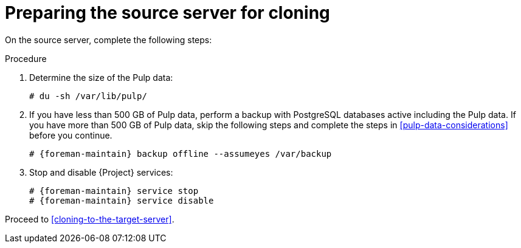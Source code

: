 :_mod-docs-content-type: PROCEDURE

[id="preparing-the-source-server-for-cloning"]
= Preparing the source server for cloning

On the source server, complete the following steps:

.Procedure
. Determine the size of the Pulp data:
+
[options="nowrap"]
----
# du -sh /var/lib/pulp/
----
+
. If you have less than 500 GB of Pulp data, perform a backup with PostgreSQL databases active including the Pulp data.
If you have more than 500 GB of Pulp data, skip the following steps and complete the steps in xref:pulp-data-considerations[] before you continue.
+
[options="nowrap" subs="attributes"]
----
# {foreman-maintain} backup offline --assumeyes /var/backup
----
+
. Stop and disable {Project} services:
+
[options="nowrap" subs="attributes"]
----
# {foreman-maintain} service stop
# {foreman-maintain} service disable
----

Proceed to xref:cloning-to-the-target-server[].
